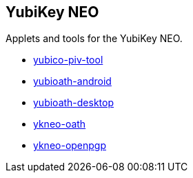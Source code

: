 == YubiKey NEO

Applets and tools for the YubiKey NEO.

* link:/yubico-piv-tool/[yubico-piv-tool]
* link:/yubioath-android/[yubioath-android]
* link:/yubioath-desktop/[yubioath-desktop]
* link:/ykneo-oath/[ykneo-oath]
* link:/ykneo-openpgp/[ykneo-openpgp]
